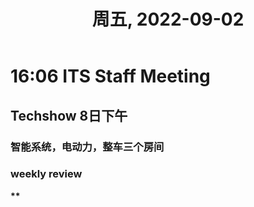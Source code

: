 #+TITLE: 周五, 2022-09-02
* 16:06 ITS Staff Meeting
** Techshow 8日下午
*** 智能系统，电动力，整车三个房间
*** weekly review
****
